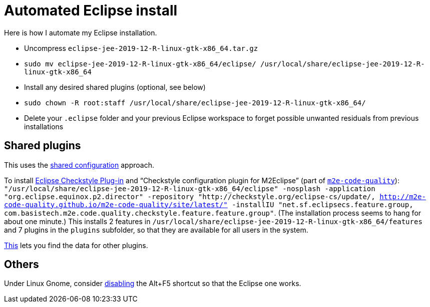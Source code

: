 = Automated Eclipse install

Here is how I automate my Eclipse installation.

* Uncompress `eclipse-jee-2019-12-R-linux-gtk-x86_64.tar.gz`
* `sudo mv eclipse-jee-2019-12-R-linux-gtk-x86_64/eclipse/ /usr/local/share/eclipse-jee-2019-12-R-linux-gtk-x86_64`
* Install any desired shared plugins (optional, see below)
* `sudo chown -R root:staff /usr/local/share/eclipse-jee-2019-12-R-linux-gtk-x86_64/`
* Delete your `.eclipse` folder and your previous Eclipse workspace to forget possible unwanted residuals from previous installations

////
== Automatic workspace selection
Tried the following; fails at start, Eclipse seems confused.
mkdir -p ".eclipse/org.eclipse.platform_4.14.0_1448112854_linux_gtk_x86_64/configuration/.settings" ; printf "RECENT_WORKSPACES=/home/olivier/Local/eclipse-workspace\nSHOW_WORKSPACE_SELECTION_DIALOG=false" > ".eclipse/org.eclipse.platform_4.14.0_1448112854_linux_gtk_x86_64/configuration/.settings/org.eclipse.ui.ide.prefs"
mkdir -p ".eclipse/org.eclipse.platform_4.14.0_1448112854_linux_gtk_x86_64/configuration/.settings" ; echo "SHOW_WORKSPACE_SELECTION_DIALOG=false" > ".eclipse/org.eclipse.platform_4.14.0_1448112854_linux_gtk_x86_64/configuration/.settings/org.eclipse.ui.ide.prefs"

// tried to “install” again the Checkstyle plug-in for the local user. This creates ".eclipse/org.eclipse.platform_4.14.0_1448112854_linux_gtk_x86_64/configuration/", but not …/.settings.
////

== Shared plugins
This uses the https://help.eclipse.org/2019-12/index.jsp?topic=/org.eclipse.platform.doc.isv/reference/misc/multi_user_installs.html[shared configuration] approach.

To install https://checkstyle.org/eclipse-cs/[Eclipse Checkstyle Plug-in] and “Checkstyle configuration plugin for M2Eclipse” (part of https://marketplace.eclipse.org/content/m2e-code-quality[`m2e-code-quality`]): `"/usr/local/share/eclipse-jee-2019-12-R-linux-gtk-x86_64/eclipse" -nosplash -application "org.eclipse.equinox.p2.director" -repository "http://checkstyle.org/eclipse-cs/update/, http://m2e-code-quality.github.io/m2e-code-quality/site/latest/" -installIU "net.sf.eclipsecs.feature.group, com.basistech.m2e.code.quality.checkstyle.feature.feature.group"`. (The installation process seems to hang for about one minute.) This installs 2 features in `/usr/local/share/eclipse-jee-2019-12-R-linux-gtk-x86_64/features` and 7 plugins in the `plugins` subfolder, so that they are available for all users in the system. 

// To install https://www.eclipse.org/papyrus/[Papyrus]: `"/usr/local/share/eclipse-jee-2019-12-R-linux-gtk-x86_64/eclipse" -nosplash -application "org.eclipse.equinox.p2.director" -repository "http://download.eclipse.org/modeling/mdt/papyrus/components/designer/, http://download.eclipse.org/releases/2019-12/, http://download.eclipse.org/modeling/mdt/papyrus/components/marte/" -installIU "org.eclipse.papyrus.designer.languages.java.feature.feature.group"`. (This installs `org.eclipse.papyrus.designer.languages.java.feature.feature.group`, which gives the Java profile, and `org.eclipse.papyrus.designer.languages.common.feature.feature.group`, but these are not actually useful in this course. Perhaps `org.eclipse.papyrus.designer.transformation.main.feature.feature.group` is useful, I don’t know, but this requires C++ and Java profiles (and code generation) and MARTE static profile. Oddly enough, `org.eclipse.papyrus.sdk.feature.feature.group` is provided in http://download.eclipse.org/releases/2019-12/ and not in Papyrus Designer, Marte or Moka update sites. The Papyrus https://www.omg.org/omgmarte/[Marte] update site is required because “Papyrus base elements for code generation (Incubation)” (`org.eclipse.papyrus.designer.languages.common.feature.feature.group`) depends on “Papyrus common code generation UI” (`org.eclipse.papyrus.designer.languages.common.codegen.ui`), depending on “Papyrus designer: transformation core (Incubation)” (`org.eclipse.papyrus.designer.deployment.tools`), depending on “osgi.bundle; org.eclipse.papyrus.marte.static.profile 1.2.2”.)

https://stackoverflow.com/a/38956772[This] lets you find the data for other plugins.

== Others
Under Linux Gnome, consider https://bugs.eclipse.org/bugs/show_bug.cgi?id=473562[disabling] the Alt+F5 shortcut so that the Eclipse one works.

